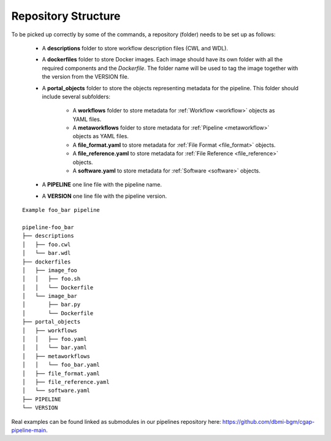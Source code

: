 .. _repo:

====================
Repository Structure
====================

To be picked up correctly by some of the commands, a repository (folder) needs to be set up as follows:

  - A **descriptions** folder to store workflow description files (CWL and WDL).
  - A **dockerfiles** folder to store Docker images.
    Each image should have its own folder with all the required components and the *Dockerfile*.
    The folder name will be used to tag the image together with the version from the VERSION file.
  - A **portal_objects** folder to store the objects representing metadata for the pipeline.
    This folder should include several subfolders:
      - A **workflows** folder to store metadata for :ref:`Workflow <workflow>` objects as YAML files.
      - A **metaworkflows** folder to store metadata for :ref:`Pipeline <metaworkflow>` objects as YAML files.
      - A **file_format.yaml** to store metadata for :ref:`File Format <file_format>` objects.
      - A **file_reference.yaml** to store metadata for :ref:`File Reference <file_reference>` objects.
      - A **software.yaml** to store metadata for :ref:`Software <software>` objects.
  - A **PIPELINE** one line file with the pipeline name.
  - A **VERSION** one line file with the pipeline version.

::

    Example foo_bar pipeline

    pipeline-foo_bar
    ├── descriptions
    │   ├── foo.cwl
    │   └── bar.wdl
    ├── dockerfiles
    │   ├── image_foo
    │   │   ├── foo.sh
    │   │   └── Dockerfile
    │   └── image_bar
    │       ├── bar.py
    │       └── Dockerfile
    ├── portal_objects
    │   ├── workflows
    │   │   ├── foo.yaml
    │   │   └── bar.yaml
    │   ├── metaworkflows
    │   │   └── foo_bar.yaml
    │   ├── file_format.yaml
    │   ├── file_reference.yaml
    │   └── software.yaml
    ├── PIPELINE
    └── VERSION

Real examples can be found linked as submodules in our pipelines repository here: https://github.com/dbmi-bgm/cgap-pipeline-main.
